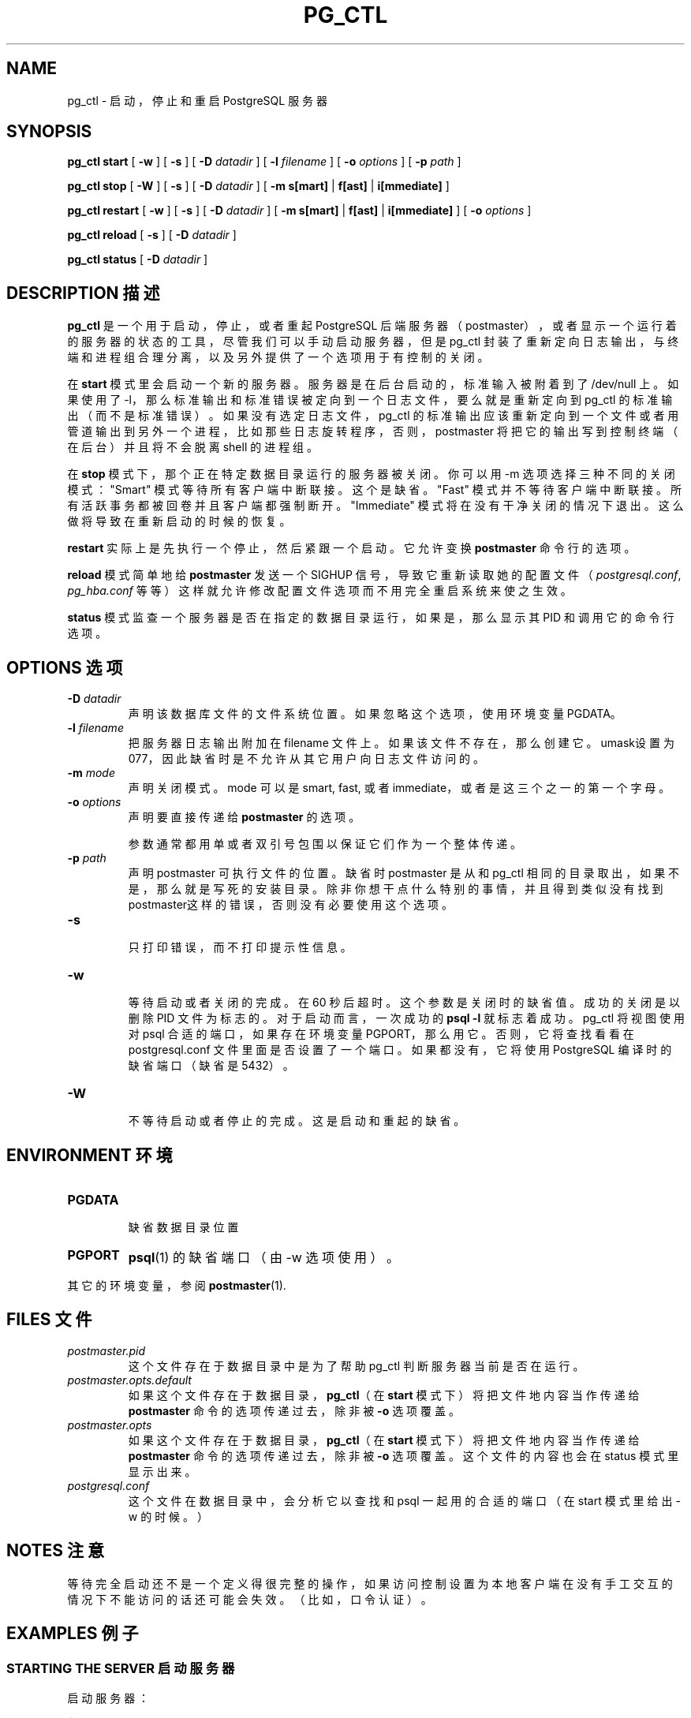 .\" auto-generated by docbook2man-spec $Revision: 1.1 $
.TH "PG_CTL" "1" "2003-11-02" "Application" "PostgreSQL Server Applications"
.SH NAME
pg_ctl \- 启动，停止和重启 PostgreSQL 服务器

.SH SYNOPSIS
.sp
\fBpg_ctl\fR \fBstart\fR\fR [ \fR\fB-w \fR\fR]\fR\fR [ \fR\fB-s \fR\fR]\fR\fR [ \fR\fB-D \fIdatadir\fB \fR\fR]\fR\fR [ \fR\fB-l \fIfilename\fB \fR\fR]\fR\fR [ \fR\fB-o \fIoptions\fB \fR\fR]\fR\fR [ \fR\fB-p \fIpath\fB \fR\fR]\fR

\fBpg_ctl\fR \fBstop\fR\fR [ \fR\fB-W \fR\fR]\fR\fR [ \fR\fB-s \fR\fR]\fR\fR [ \fR\fB-D \fIdatadir\fB \fR\fR]\fR\fR [ \fR\fB-m \fR\fB s[mart]\fR | \fBf[ast]\fR | \fBi[mmediate]\fR\fB \fR\fR]\fR

\fBpg_ctl\fR \fBrestart\fR\fR [ \fR\fB-w \fR\fR]\fR\fR [ \fR\fB-s \fR\fR]\fR\fR [ \fR\fB-D \fIdatadir\fB \fR\fR]\fR\fR [ \fR\fB-m \fR\fB s[mart]\fR | \fBf[ast]\fR | \fBi[mmediate]\fR\fB \fR\fR]\fR\fR [ \fR\fB-o \fIoptions\fB \fR\fR]\fR

\fBpg_ctl\fR \fBreload\fR\fR [ \fR\fB-s \fR\fR]\fR\fR [ \fR\fB-D \fIdatadir\fB \fR\fR]\fR

\fBpg_ctl\fR \fBstatus\fR\fR [ \fR\fB-D \fIdatadir\fB \fR\fR]\fR
.SH "DESCRIPTION 描述"
.PP
\fBpg_ctl\fR 是一个用于启动，停止， 或者重起 PostgreSQL 后端服务器（postmaster）， 或者显示一个运行着的服务器的状态的工具， 尽管我们可以手动启动服务器，但是 pg_ctl 封装了重新定向日志输出， 与终端和进程组合理分离，以及另外提供了一个选项用于有控制的关闭。
.PP
在 \fBstart\fR  模式里会启动一个新的服务器。 服务器是在后台启动的，标准输入被附着到了 /dev/null  上。如果使用了 -l，那么标准输出和标准错误被定向到一个日志文件， 要么就是重新定向到 pg_ctl 的标准输出（而不是标准错误）。 如果没有选定日志文件，pg_ctl 的标准输出应该重新定向到一个文件或者用管道输出到另外一个进程， 比如那些日志旋转程序，否则，postmaster 将把它的输出写到控制终端（在后台）并且将不会脱离 shell 的进程组。
.PP
在 \fBstop\fR 模式下，那个正在特定数据目录运行的服务器被关闭。 你可以用 -m 选项选择三种不同的关闭模式："Smart" 模式等待所有客户端中断联接。 这个是缺省。"Fast" 模式并不等待客户端中断联接。 所有活跃事务都被回卷并且客户端都强制断开。 "Immediate" 模式将在没有干净关闭的情况下退出。这么做将导致在重新启动的时候的恢复。
.PP
\fBrestart\fR 实际上是先执行一个停止，然后紧跟一个启动。它允许变换 \fBpostmaster\fR 命令行的选项。
.PP
\fBreload\fR 模式简单地给 \fBpostmaster\fR 发送一个 SIGHUP 信号，导致它重新读取她的配置文件 （\fIpostgresql.conf\fR,
\fIpg_hba.conf\fR 等等） 这样就允许修改配置文件选项而不用完全重启系统来使之生效。
.PP
\fBstatus\fR 模式监查一个服务器是否在指定的数据目录运行， 如果是，那么显示其 PID 和调用它的命令行选项。
.SH "OPTIONS 选项"
.PP
.TP
\fB-D \fIdatadir\fB\fR
 声明该数据库文件的文件系统位置。 如果忽略这个选项，使用环境变量 PGDATA。
.TP
\fB-l \fIfilename\fB\fR
 把服务器日志输出附加在 filename 文件上。 如果该文件不存在，那么创建它。umask设置为 077， 因此缺省时是不允许从其它用户向日志文件访问的。
.TP
\fB-m \fImode\fB\fR
 声明关闭模式。mode  可以是smart, fast, 或者 immediate，或者是这三个之一的第一个字母。
.TP
\fB-o \fIoptions\fB\fR
 声明要直接传递给 \fBpostmaster\fR  的选项。

 参数通常都用单或者双引号包围以保证它们作为一个整体传递。
.TP
\fB-p \fIpath\fB\fR
 声明 postmaster 可执行文件的位置。 缺省时 postmaster 是从和 pg_ctl 相同的目录取出，如果不是， 那么就是写死的安装目录。除非你想干点什么特别的事情，并且得到类似没有找到 postmaster这样的错误， 否则没有必要使用这个选项。
.TP
\fB-s\fR
 只打印错误，而不打印提示性信息。
.TP
\fB-w\fR
 等待启动或者关闭的完成。在 60 秒后超时。 这个参数是关闭时的缺省值。 成功的关闭是以删除 PID 文件为标志的。对于启动而言， 一次成功的 \fBpsql -l\fR  就标志着成功。 pg_ctl 将视图使用对 psql 合适的端口，如果存在环境变量 PGPORT，那么用它。 否则，它将查找看看在 postgresql.conf 文件里面是否设置了一个端口。 如果都没有，它将使用 PostgreSQL 编译时的缺省端口（缺省是 5432）。
.TP
\fB-W\fR
 不等待启动或者停止的完成。这是启动和重起的缺省。
.PP
.SH "ENVIRONMENT 环境"
.TP
\fBPGDATA\fR
 缺省数据目录位置
.TP
\fBPGPORT\fR
\fBpsql\fR(1) 的缺省端口（由 -w 选项使用）。
.PP
 其它的环境变量，参阅 \fBpostmaster\fR(1).
.PP
.SH "FILES 文件"
.TP
\fB\fIpostmaster.pid\fB\fR
 这个文件存在于数据目录中是为了帮助 pg_ctl  判断服务器当前是否在运行。
.TP
\fB\fIpostmaster.opts.default\fB\fR
 如果这个文件存在于数据目录，\fBpg_ctl\fR（在 \fBstart\fR 模式下）将把文件地内容当作传递给 \fBpostmaster\fR 命令的选项传递过去，除非被 \fB-o\fR 选项覆盖。
.TP
\fB\fIpostmaster.opts\fB\fR
如果这个文件存在于数据目录，\fBpg_ctl\fR（在 \fBstart\fR 模式下）将把文件地内容当作传递给 \fBpostmaster\fR 命令的选项传递过去，除非被 \fB-o\fR 选项覆盖。这个文件的内容也会在 status  模式里显示出来。
.TP
\fB\fIpostgresql.conf\fB\fR
 这个文件在数据目录中，会分析它以查找和 psql 一起用的合适的端口（在 start 模式里给出 -w  的时候。）
.SH "NOTES 注意"
.PP
 等待完全启动还不是一个定义得很完整的操作， 如果访问控制设置为本地客户端在没有手工交互的情况下不能访问的话还可能会失效。（比如，口令认证）。
.SH "EXAMPLES 例子"
.SS "STARTING THE SERVER 启动服务器"
.PP
 启动服务器：
.sp
.nf
$ \fBpg_ctl start\fR
.sp
.fi
.PP
 启动服务器的一个例子， 等到服务器 启动了才退出：
.sp
.nf
$ \fBpg_ctl -w start\fR
.sp
.fi
.PP
 用于一个 postmaster 使用端口 5433，而且不带 fsync 运行，使用：
.sp
.nf
$ \fBpg_ctl -o "-F -p 5433" start\fR
.sp
.fi
.SS "STOPPING THE SERVER 停止服务器"
.PP
.sp
.nf
$ \fBpg_ctl stop\fR
.sp
.fi
 停止服务器，使用 -m 开关允许我们控制如何把后端停下来。 -w等待服务器停止。-m 声明后端的停止模式。
.SS "RESTARTING THE SERVER 重起服务器"
.PP
 这个命令几乎等于先停止 postmaster  然后再启动她，只不过 \fBpg_ctl\fR 保存并重新使用上一次运行 postmaster 的命令行参数。重起服务器的最简单的方法是：
.sp
.nf
$ \fBpg_ctl restart\fR
.sp
.fi
.PP
 重起服务器，等待其停止和重起：
.sp
.nf
$ \fBpg_ctl -w restart\fR
.sp
.fi
.PP
 使用 5433 重起并且重起后关闭 fsync：
.sp
.nf
$ \fBpg_ctl -o "-F -p 5433" restart\fR
.sp
.fi
.SS "SHOWING THE SERVER STATUS 显示服务器状态"
.PP
 下面是来自 \fBpg_ctl\fR 的状态输出的例子：
.sp
.nf
$ \fBpg_ctl status\fR
pg_ctl: postmaster is running (pid: 13718)
Command line was:
/usr/local/pgsql/bin/postmaster '-D' '/usr/local/pgsql/data' '-p' '5433' '-B' '128'
.sp
.fi
 这是在重起模式里使用的命令行。
.SH "SEE ALSO 参见"
.PP
\fBpostmaster\fR(1)
.SH "译者"
.B Postgresql 中文网站
.B 何伟平 <laser@pgsqldb.org>
